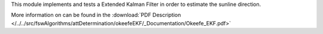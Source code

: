 
This module implements and tests a Extended Kalman Filter in order to estimate the sunline direction.

More information on can be found in the
:download:`PDF Description </../../src/fswAlgorithms/attDetermination/okeefeEKF/_Documentation/Okeefe_EKF.pdf>`

